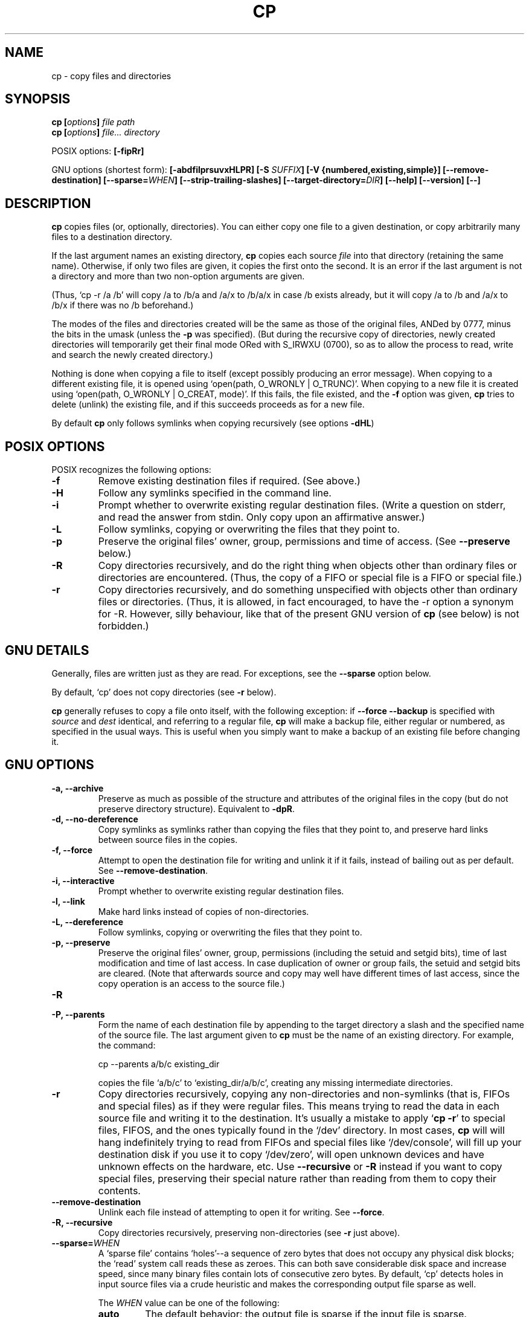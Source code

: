 .\" Copyright Andries Brouwer, A. Wik 1998, Ragnar Hojland Espinosa 1998-2002
.\"
.\" This file may be copied under the conditions described
.\" in the LDP GENERAL PUBLIC LICENSE, Version 1, September 1998
.\" that should have been distributed together with this file.
.\" 
.TH CP 1 "18 June 2002" "GNU fileutils 4.1"
.SH NAME
cp \- copy files and directories
.SH SYNOPSIS
.BI "cp [" "options" "] " "file path"
.br
.BI "cp [" "options" "] " "file... directory"
.sp
POSIX options:
.B [\-fipRr]
.sp
GNU options (shortest form):
.B [\-abdfilprsuvxHLPR]
.BI "[\-S " SUFFIX ]
.B "[\-V {numbered,existing,simple}]"
.B [\-\-remove\-destination]
.BI [\-\-sparse= WHEN ]
.B "[\-\-strip\-trailing\-slashes]"
.BI [\-\-target\-directory= DIR ]
.B "[\-\-help] [\-\-version] [\-\-]"
.SH DESCRIPTION
.B cp
copies files (or, optionally, directories).
You can either copy one file to a given destination,
or copy arbitrarily many files to a destination directory.
.PP
If the last argument names an existing directory,
.B cp
copies each source
.I file
into that directory (retaining the same name).  Otherwise,
if only two files are given, it copies the first onto the second.  It
is an error if the last argument is not a directory and more than two
non-option arguments are given.
.PP
(Thus, `cp \-r /a /b' will copy /a to /b/a and /a/x to /b/a/x in case
/b exists already, but it will copy /a to /b and /a/x to /b/x if
there was no /b beforehand.)
.PP
The modes of the files and directories created will be the same
as those of the original files, ANDed by 0777, minus the bits in
the umask (unless the \fB\-p\fR was specified).
(But during the recursive copy of directories, newly created
directories will temporarily get their final mode ORed with
S_IRWXU (0700), so as to allow the process to read, write
and search the newly created directory.)
.PP
Nothing is done when copying a file to itself (except possibly
producing an error message).
When copying to a different existing file, it is opened
using `open(path, O_WRONLY | O_TRUNC)'.
When copying to a new file it is created
using `open(path, O_WRONLY | O_CREAT, mode)'.
If this fails, the file existed, and the \fB\-f\fR option was given,
.B cp
tries to delete (unlink) the existing file, and if this succeeds
proceeds as for a new file.
.PP
By default \fBcp\fR only follows symlinks when copying recursively (see
options \fB\-dHL\fR)
.SH "POSIX OPTIONS"
POSIX recognizes the following options:
.TP
.B \-f
Remove existing destination files if required. (See above.)
.TP
.B \-H
Follow any symlinks specified in the command line.
.TP
.B \-i
Prompt whether to overwrite existing regular destination files.
(Write a question on stderr, and read the answer from stdin.
Only copy upon an affirmative answer.)
.TP
.B \-L
Follow symlinks, copying or overwriting the files that they point to.
.TP
.B \-p
Preserve the original files' owner, group, permissions and time of access.
(See \fB\-\-preserve\fR below.)
.TP
.B \-R
Copy directories recursively, and do the right thing when
objects other than ordinary files or directories are encountered.
(Thus, the copy of a FIFO or special file is a FIFO or special file.)
.TP
.B \-r
Copy directories recursively, and do something unspecified
with objects other than ordinary files or directories.
(Thus, it is allowed, in fact encouraged, to have the \-r option
a synonym for \-R. However, silly behaviour, like that of the
present GNU version of
.BR cp
(see below) is not forbidden.)
.SH "GNU DETAILS"
.PP
Generally, files are written just as they are read.  For exceptions,
see the
.B "\-\-sparse"
option below.
.PP
By default, `cp' does not copy directories (see 
.B "\-r"
below).
.PP
.B cp
generally refuses to copy a file onto itself, with the following
exception: if
.B "\-\-force \-\-backup"
is specified with
.I source
and 
.I dest
identical, and referring to a regular file,
.B cp
will make a backup file, either regular or numbered, as specified in 
the usual ways.  This is useful when you simply want to make a backup 
of an existing file before changing it.
.SH "GNU OPTIONS"
.TP
.B "\-a, \-\-archive"
Preserve as much as possible of the structure and attributes of the
original files in the copy (but do not preserve directory structure).
Equivalent to 
.BR "\-dpR" .
.TP
.B "\-d, \-\-no\-dereference"
Copy symlinks as symlinks rather than copying the
files that they point to, and preserve hard links between source
files in the copies.
.TP
.B "\-f, \-\-force"
Attempt to open the destination file for writing and unlink it if it fails,
instead of bailing out as per default.  See
.BR "\-\-remove\-destination" .
.TP
.B "\-i, \-\-interactive"
Prompt whether to overwrite existing regular destination files.
.TP
.B "\-l, \-\-link"
Make hard links instead of copies of non-directories.
.TP
.B "\-L, \-\-dereference"
Follow symlinks, copying or overwriting the files that they point to.
.TP
.B "\-p, \-\-preserve"
Preserve the original files' owner, group, permissions (including the setuid
and setgid bits), time of last modification and time of last access.
In case duplication of owner or group fails, the setuid and setgid
bits are cleared.
(Note that afterwards source and copy may well have different
times of last access, since the copy operation is an access
to the source file.)
.TP
.B \-R
.TP
.B "\-P, \-\-parents"
Form the name of each destination file by appending to the target
directory a slash and the specified name of the source file.  The
last argument given to
.B cp
must be the name of an existing directory.  For example, the command:
.sp
.nf
cp \-\-parents a/b/c existing_dir
.fi
.sp
copies the file `a/b/c' to `existing_dir/a/b/c', creating any
missing intermediate directories.
.TP
.B "\-r"
Copy directories recursively, copying any non-directories and
non-symlinks (that is, FIFOs and special files) as if they
were regular files.  This means trying to read the data in each
source file and writing it to the destination.  It's usually a
mistake to apply `\fBcp \-r\fR' to special files, FIFOS, and the ones
typically found in the `/dev' directory.  In most cases, \fBcp\fR will
will hang indefinitely trying to read from FIFOs and special files
like `/dev/console', will fill up your destination disk if
you use it to copy `/dev/zero', will open unknown devices and have unknown
effects on the hardware, etc.  Use \fB\-\-recursive\fR or \fB\-R\fR
instead if you want to copy special files, preserving their special nature
rather than reading from them to copy their contents.
.TP
.B \-\-remove\-destination
Unlink each file instead of attempting to open it for writing.  See
.BR "\-\-force" .
.TP
.B "\-R, \-\-recursive"
Copy directories recursively, preserving non-directories (see
.B "\-r"
just above).
.TP
.BI "\-\-sparse=" "WHEN"
A `sparse file' contains `holes'--a sequence of zero bytes that
does not occupy any physical disk blocks; the `read' system call
reads these as zeroes.  This can both save considerable disk space
and increase speed, since many binary files contain lots of
consecutive zero bytes.  By default, `cp' detects holes in input
source files via a crude heuristic and makes the corresponding
output file sparse as well.
.RS
.PP
The
.I WHEN
value can be one of the following:
.TP
.B auto
The default behavior: the output file is sparse if the input
file is sparse.
.TP
.B always
Always make the output file sparse.  This is useful when the
input file resides on a filesystem that does not support
sparse files, but the output file is on a filesystem that does.
.TP
.B never
Never make the output file sparse.  If you find an application for
this option, let us know.
.RE
.TP
.B \-\-strip\-trailing\-slashes
Remove trailing slashes from all specified args.  This is useful in
scenarios like `mkdir a; ln -s a la; mv la/ b', in which mv would actually
move the `a' directory instead of `la' as mandated by POSIX.
.TP
.B "\-s, \-\-symbolic\-link"
Make symlinks instead of copies of non-directories.  All
source file names must be absolute (starting with `/') unless the
destination files are in the current directory.  This option merely
results in an error message on systems that do not support
symlinks.
.TP
.BI "\-\-target\-directory=" DIR
Specify the the target directory with an option instead of as the last arg
in the command line.  This is useful with \fBxargs(1)\fR.
.TP
.B "\-u, \-\-update"
Do not copy a nondirectory that has an existing destination with
the same or newer modification time.
.TP
.B "\-v, \-\-verbose"
Print the name of each file before copying it, or for each backup related
renaming.
.TP
.B "\-x, \-\-one\-file\-system"
Skip subdirectories that are on different filesystems from the one
that the copy started on.  Mount points are copied, since they are on the
same filesystem.
.SH "GNU BACKUP OPTIONS"
The GNU versions of programs like
.BR cp ,
.BR mv ,
.BR ln ,
.B install
and
.B patch 
will make a backup of files about to be overwritten, changed or destroyed
if that is desired. That backup files are desired is indicated by
the \-b option. How they should be named is specified by the \-\-backup option.
In case the name of the backup file is given by the name of the file
extended by a suffix, this suffix is specified by the \-S option.
.TP
.BI "\-b, \-\-backup[=" METHOD ]
Make backups of files that are about to be overwritten or removed.  Note
that \fB\-b\fR does not take args.
.TP
.BI "\-S " SUFFIX ", \-\-suffix=" SUFFIX
Append
.I SUFFIX
to each backup file made.
If this option is not specified, the value of the
.B SIMPLE_BACKUP_SUFFIX
environment variable is used.  And if
.B SIMPLE_BACKUP_SUFFIX
is not set, the default is `~'.
.TP
.BI "\-V " METHOD ", \-\-version\-control=" METHOD
.RS
Specify how backup files are named. The
.I METHOD
argument can be `numbered' (or `t'), `existing' (or `nil'), or `never' (or
`simple').
If this option is not specified, the value of the
.B VERSION_CONTROL
environment variable is used.  And if
.B VERSION_CONTROL
is not set, the default backup type is `existing'.
.PP
This option corresponds to the Emacs variable `version\-control'.
The valid
.IR METHOD s
are (unique abbreviations are accepted):
.TP
.BR t ", " numbered
Always make numbered backups.
.TP
.BR nil ", " existing
Make numbered backups of files that already have them, simple
backups of the others.
.TP
.BR never ", " simple
Always make simple backups.
.RE
This option is deprecated, use \fB\-\-backup=\fIMETHOD\fR instead.
.SH "GNU STANDARD OPTIONS"
.TP
.B "\-\-help"
Print a usage message on standard output and exit successfully.
.TP
.B "\-\-version"
Print version information on standard output, then exit successfully.
.TP
.B "\-\-"
Terminate option list.
.SH ENVIRONMENT
The variables LANG, LC_ALL, LC_COLLATE, LC_CTYPE and LC_MESSAGES have the
usual meaning. For the GNU version, the variables SIMPLE_BACKUP_SUFFIX
and VERSION_CONTROL control backup file naming, as described above.
.SH "CONFORMING TO"
POSIX 1003.2
.SH NOTES
This page describes
.B cp
as found in the fileutils-4.1 package;
other versions may differ slightly. Mail corrections and additions to
aeb@cwi.nl and aw@mail1.bet1.puv.fi and ragnar@ragnar-hojland.com
Report bugs in the program to bug-fileutils@gnu.org.
